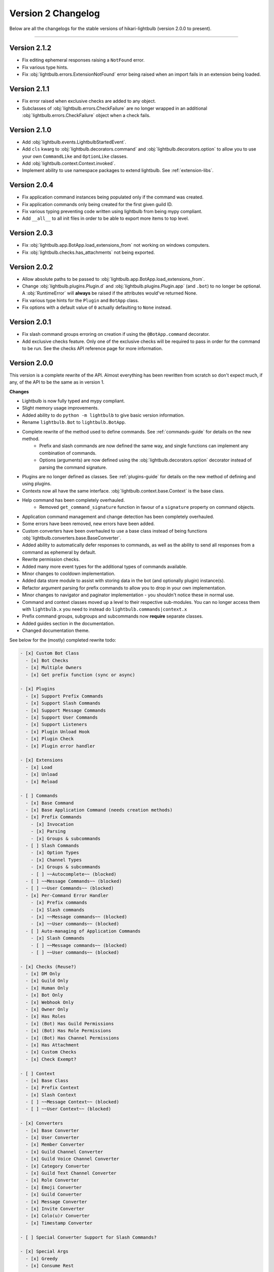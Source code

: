 ===================
Version 2 Changelog
===================

Below are all the changelogs for the stable versions of hikari-lightbulb (version 2.0.0 to present).

----

Version 2.1.2
=============

- Fix editing ephemeral responses raising a ``NotFound`` error.

- Fix various type hints.

- Fix :obj:`lightbulb.errors.ExtensionNotFound` error being raised when an import fails in an extension being loaded.

Version 2.1.1
=============

- Fix error raised when exclusive checks are added to any object.

- Subclasses of :obj:`lightbulb.errors.CheckFailure` are no longer wrapped in an additional :obj:`lightbulb.errors.CheckFailure`
  object when a check fails.

Version 2.1.0
=============

- Add :obj:`lightbulb.events.LightbulbStartedEvent`.

- Add ``cls`` kwarg to :obj:`lightbulb.decorators.command` and :obj:`lightbulb.decorators.option` to allow you to use your
  own ``CommandLike`` and ``OptionLike`` classes.

- Add :obj:`lightbulb.context.Context.invoked`.

- Implement ability to use namespace packages to extend lightbulb. See :ref:`extension-libs`.

Version 2.0.4
=============

- Fix application command instances being populated only if the command was created.

- Fix application commands only being created for the first given guild ID.

- Fix various typing preventing code written using lightbulb from being mypy compliant.

- Add ``__all__`` to all init files in order to be able to export more items to top level.

Version 2.0.3
=============

- Fix :obj:`lightbulb.app.BotApp.load_extensions_from` not working on windows computers.

- Fix :obj:`lightbulb.checks.has_attachments` not being exported.

Version 2.0.2
=============

- Allow absolute paths to be passed to :obj:`lightbulb.app.BotApp.load_extensions_from`.

- Change :obj:`lightbulb.plugins.Plugin.d` and :obj:`lightbulb.plugins.Plugin.app` (and ``.bot``) to no longer be optional. A
  :obj:`RuntimeError` will **always** be raised if the attributes would've returned None.

- Fix various type hints for the ``Plugin`` and ``BotApp`` class.

- Fix options with a default value of ``0`` actually defaulting to ``None`` instead.

Version 2.0.1
=============

- Fix slash command groups erroring on creation if using the ``@BotApp.command`` decorator.

- Add exclusive checks feature. Only one of the exclusive checks will be required to pass in order for the command to be run.
  See the checks API reference page for more information.

Version 2.0.0
=============

This version is a complete rewrite of the API. Almost everything has been rewritten from scratch so don't expect
much, if any, of the API to be the same as in version 1.

**Changes**

- Lightbulb is now fully typed and mypy compliant.

- Slight memory usage improvements.

- Added ability to do ``python -m lightbulb`` to give basic version information.

- Rename ``lightbulb.Bot`` to ``lightbulb.BotApp``.

- Complete rewrite of the method used to define commands. See :ref:`commands-guide` for details on the new method.
    - Prefix and slash commands are now defined the same way, and single functions can implement any combination of commands.

    - Options (arguments) are now defined using the :obj:`lightbulb.decorators.option` decorator instead of parsing the command signature.

- Plugins are no longer defined as classes. See :ref:`plugins-guide` for details on the new method of defining and using plugins.

- Contexts now all have the same interface. :obj:`lightbulb.context.base.Context` is the base class.

- Help command has been completely overhauled.
    - Removed ``get_command_signature`` function in favour of a ``signature`` property on command objects.

- Application command management and change detection has been completely overhauled.

- Some errors have been removed, new errors have been added.

- Custom converters have been overhauled to use a base class instead of being functions :obj:`lightbulb.converters.base.BaseConverter`.

- Added ability to automatically defer responses to commands, as well as the ability to send all responses from a command
  as ephemeral by default.

- Rewrite permission checks.

- Added many more event types for the additional types of commands available.

- Minor changes to cooldown implementation.

- Added data store module to assist with storing data in the bot (and optionally plugin) instance(s).

- Refactor argument parsing for prefix commands to allow you to drop in your own implementation.

- Minor changes to navigator and paginator implementation - you shouldn't notice these in normal use.

- Command and context classes moved up a level to their respective sub-modules. You can no longer access them with ``lightbulb.x``
  you need to instead do ``lightbulb.commands|context.x``

- Prefix command groups, subgroups and subcommands now **require** separate classes.

- Added guides section in the documentation.

- Changed documentation theme.

See below for the (mostly) completed rewrite todo:

.. code-block:: markdown

    - [x] Custom Bot Class
      - [x] Bot Checks
      - [x] Multiple Owners
      - [x] Get prefix function (sync or async)

    - [x] Plugins
      - [x] Support Prefix Commands
      - [x] Support Slash Commands
      - [x] Support Message Commands
      - [x] Support User Commands
      - [x] Support Listeners
      - [x] Plugin Unload Hook
      - [x] Plugin Check
      - [x] Plugin error handler

    - [x] Extensions
      - [x] Load
      - [x] Unload
      - [x] Reload

    - [ ] Commands
      - [x] Base Command
      - [x] Base Application Command (needs creation methods)
      - [x] Prefix Commands
        - [x] Invocation
        - [x] Parsing
        - [x] Groups & subcommands
      - [ ] Slash Commands
        - [x] Option Types
        - [x] Channel Types
        - [x] Groups & subcommands
        - [ ] ~~Autocomplete~~ (blocked)
      - [ ] ~~Message Commands~~ (blocked)
      - [ ] ~~User Commands~~ (blocked)
      - [x] Per-Command Error Handler
        - [x] Prefix commands
        - [x] Slash commands
        - [x] ~~Message commands~~ (blocked)
        - [x] ~~User commands~~ (blocked)
      - [ ] Auto-managing of Application Commands
        - [x] Slash Commands
        - [ ] ~~Message commands~~ (blocked)
        - [ ] ~~User commands~~ (blocked)

    - [x] Checks (Reuse?)
      - [x] DM Only
      - [x] Guild Only
      - [x] Human Only
      - [x] Bot Only
      - [x] Webhook Only
      - [x] Owner Only
      - [x] Has Roles
      - [x] (Bot) Has Guild Permissions
      - [x] (Bot) Has Role Permissions
      - [x] (Bot) Has Channel Permissions
      - [x] Has Attachment
      - [x] Custom Checks
      - [x] Check Exempt?

    - [ ] Context
      - [x] Base Class
      - [x] Prefix Context
      - [x] Slash Context
      - [ ] ~~Message Context~~ (blocked)
      - [ ] ~~User Context~~ (blocked)

    - [x] Converters
      - [x] Base Converter
      - [x] User Converter
      - [x] Member Converter
      - [x] Guild Channel Converter
      - [x] Guild Voice Channel Converter
      - [x] Category Converter
      - [x] Guild Text Channel Converter
      - [x] Role Converter
      - [x] Emoji Converter
      - [x] Guild Converter
      - [x] Message Converter
      - [x] Invite Converter
      - [x] Colo(u)r Converter
      - [x] Timestamp Converter

    - [ ] Special Converter Support for Slash Commands?

    - [x] Special Args
      - [x] Greedy
      - [x] Consume Rest

    - [x] Cooldowns (Reuse?)

    - [x] Events
      - [x] *Command Completion Event
      - [x] *Command Invocation Event
      - [x] *Command Error Event

    - [x] Errors (Reuse?)

    - [ ] Parsing
      - [x] Standard Parser
      - [ ] CLI Parser
      - [x] Custom Parsing

    - [x] Help Command

    - [x] Paginators (Reuse?)

    - [x] Navigators (Reuse?)

    - [x] Utils (Reuse?)
      - [x] get
      - [x] find
      - [x] permissions_in
      - [x] permissions_for

    - [ ] Command validation
      - [x] Prefix commands
      - [x] Slash commands
      - [ ] Message commands
      - [ ] User commands

    - [x] Paginated/Navigated Help Command
    - [ ] Embed Help Command
    - [x] Default Ephemeral Flags
    - [ ] Reinvoke on edits
    - [x] Broadcast typing on command invocation
    - [x] Default enabled guilds
    - [x] Automatically defer responses
